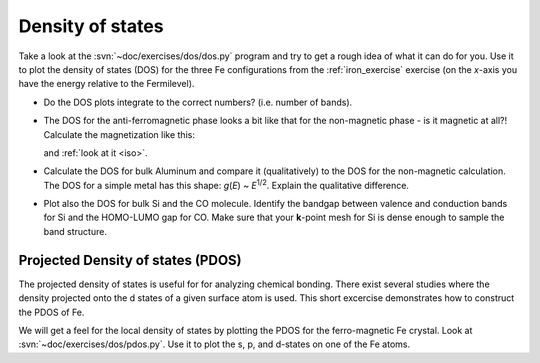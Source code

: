 =================
Density of states
=================

Take a look at the :svn:`~doc/exercises/dos/dos.py` program and try to
get a rough idea of what it can do for you.  Use it to plot the
density of states (DOS) for the three Fe configurations from the
:ref:`iron_exercise` exercise (on the *x*-axis you have the energy
relative to the Fermilevel).

* Do the DOS plots integrate to the correct numbers? (i.e.
  number of bands).

* The DOS for the anti-ferromagnetic phase looks a bit like that for
  the non-magnetic phase - is it magnetic at all?!  Calculate
  the magnetization like this:

  .. literalinclude:: magnetization.py
    
  and :ref:`look at it <iso>`.

* Calculate the DOS for bulk Aluminum and compare it
  (qualitatively) to the DOS for the non-magnetic calculation. The DOS
  for a simple metal has this shape: *g*\ (*E*) ~ *E*\ :sup:`1/2`.  Explain
  the qualitative difference.

* Plot also the DOS for bulk Si and the CO molecule.  Identify the
  bandgap between valence and conduction bands for Si and the
  HOMO-LUMO gap for CO. Make sure that your **k**-point mesh for
  Si is dense enough to sample the band structure.


Projected Density of states (PDOS)
----------------------------------

The projected density of states is useful for for analyzing chemical
bonding. There exist several studies where the density projected onto
the d states of a given surface atom is used. This short excercise
demonstrates how to construct the PDOS of Fe.

We will get a feel for the local density of states by plotting the
PDOS for the ferro-magnetic Fe crystal.  Look at
:svn:`~doc/exercises/dos/pdos.py`. Use it to plot the s, p,
and d-states on one of the Fe atoms.
